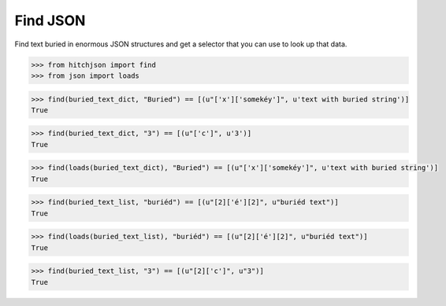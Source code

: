 Find JSON
=========

Find text buried in enormous JSON structures and
get a selector that you can use to look up that data.


.. code-block:: python

  >>> from hitchjson import find
  >>> from json import loads

.. code-block:: python

  >>> find(buried_text_dict, "Buried") == [(u"['x']['somekéy']", u'text with buried string')]
  True

.. code-block:: python

  >>> find(buried_text_dict, "3") == [(u"['c']", u'3')]
  True

.. code-block:: python

  >>> find(loads(buried_text_dict), "Buried") == [(u"['x']['somekéy']", u'text with buried string')]
  True

.. code-block:: python

  >>> find(buried_text_list, "buriéd") == [(u"[2]['é'][2]", u"buriéd text")]
  True

.. code-block:: python

  >>> find(loads(buried_text_list), "buriéd") == [(u"[2]['é'][2]", u"buriéd text")]
  True

.. code-block:: python

  >>> find(buried_text_list, "3") == [(u"[2]['c']", u"3")]
  True

